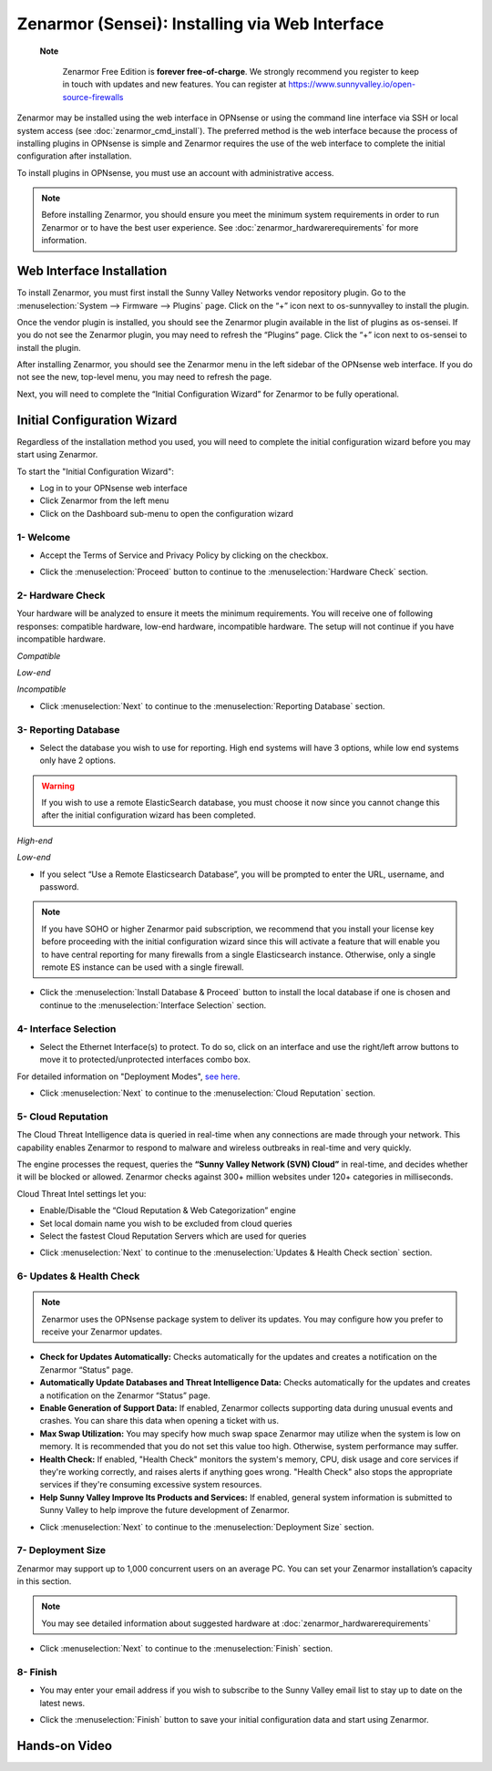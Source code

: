 ==================================================
Zenarmor (Sensei): Installing via Web Interface
==================================================




 **Note**
 
    Zenarmor Free Edition is **forever free-of-charge**. We strongly recommend you register to keep in touch with updates and new features. You can register at `https://www.sunnyvalley.io/open-source-firewalls <https://www.sunnyvalley.io/open-source-firewalls>`_
   

Zenarmor may be installed using the web interface in OPNsense or using the command line interface via SSH or local system access (see :doc:`zenarmor_cmd_install`). The preferred method is the web interface because the process of installing plugins in OPNsense is simple and Zenarmor requires the use of the web interface to complete the initial configuration after installation.

To install plugins in OPNsense, you must use an account with administrative access.

.. Note::

    Before installing Zenarmor, you should ensure you meet the minimum system requirements in order to run Zenarmor or to have the best user experience. See :doc:`zenarmor_hardwarerequirements` for more information.

----------------------------
Web Interface Installation
----------------------------

To install Zenarmor, you must first install the Sunny Valley Networks vendor repository plugin. Go to the :menuselection:`System --> Firmware --> Plugins` page. Click on the “+” icon next to os-sunnyvalley to install the plugin.

Once the vendor plugin is installed, you should see the Zenarmor plugin available in the list of plugins as os-sensei. If you do not see the Zenarmor plugin, you may need to refresh the “Plugins” page. Click the “+” icon next to os-sensei to install the plugin.

After installing Zenarmor, you should see the Zenarmor menu in the left sidebar of the OPNsense web interface. If you do not see the new, top-level menu, you may need to refresh the page.

.. image:: images/zenarmor-install-complete.png
    :width: 100%

Next, you will need to complete the “Initial Configuration Wizard” for Zenarmor to be fully operational.

.. _Sensei_Initial_Configuration_Wizard:

------------------------------
Initial Configuration Wizard
------------------------------
Regardless of the installation method you used, you will need to complete the initial configuration wizard before you may start using Zenarmor.

To start the "Initial Configuration Wizard":

* Log in to your OPNsense web interface
* Click Zenarmor from the left menu
* Click on the Dashboard sub-menu to open the configuration wizard

....................
1- Welcome
....................

* Accept the Terms of Service and Privacy Policy by clicking on the checkbox. 

.. image:: images/zenarmor-wizard-welcome.png
    :width: 100%

* Click the :menuselection:`Proceed` button to continue to the :menuselection:`Hardware Check` section.

....................
2- Hardware Check
....................

Your hardware will be analyzed to ensure it meets the minimum requirements. You will receive one of following responses: compatible hardware, low-end hardware, incompatible hardware. The setup will not continue if you have incompatible hardware.

.. image:: images/zenarmor-wizard-hardware-high-end.png
    :width: 100%

*Compatible*

.. image:: images/zenarmor-wizard-hardware-low-end.png
    :width: 100%

*Low-end*

.. image:: images/zenarmor-wizard-hardware-incompatible.png
    :width: 100%

*Incompatible*

* Click :menuselection:`Next` to continue to the :menuselection:`Reporting Database` section.

......................
3- Reporting Database
......................

* Select the database you wish to use for reporting. High end systems will have 3 options, while low end systems only have 2 options.

.. Warning::

    If you wish to use a remote ElasticSearch database, you must choose it now since you cannot change this after the initial configuration wizard has been completed.

.. image:: images/zenarmor-wizard-reporting-database-high-end.png
    :width: 100%

*High-end*

.. image:: images/zenarmor-wizard-reporting-database-low-end.png
    :width: 100%

*Low-end*

* If you select “Use a Remote Elasticsearch Database”, you will be prompted to enter the URL, username, and password.

.. Note::

    If you have SOHO or higher Zenarmor paid subscription, we recommend that you install your license key before proceeding with the initial configuration wizard since this will activate a feature that will enable you to have central reporting for many firewalls from a single Elasticsearch instance. Otherwise, only a single remote ES instance can be used with a single firewall.

.. image:: images/zenarmor-wizard-reporting-database-remote.png
    :width: 100%

* Click the :menuselection:`Install Database & Proceed` button to install the local database if one is chosen and continue to the :menuselection:`Interface Selection` section.

.......................
4- Interface Selection
.......................

* Select the Ethernet Interface(s) to protect. To do so, click on an interface and use the right/left arrow buttons to move it to protected/unprotected interfaces combo box.

For detailed information on "Deployment Modes", `see here <https://www.sunnyvalley.io/docs/guides/deployment-modes>`_. 

.. image:: images/zenarmor-wizard-interface-selection-available.png
    :width: 100%

.. image:: images/zenarmor-wizard-interface-selection-protected.png
    :width: 100%

* Click :menuselection:`Next` to continue to the :menuselection:`Cloud Reputation` section.

....................
5- Cloud Reputation
....................

The Cloud Threat Intelligence data is queried in real-time when any connections are made through your network. This capability enables Zenarmor to respond to malware and wireless outbreaks in real-time and very quickly.

The engine processes the request, queries the **“Sunny Valley Network (SVN) Cloud”** in real-time, and decides whether it will be blocked or allowed. Zenarmor checks against 300+ million websites under 120+ categories in milliseconds.

Cloud Threat Intel settings let you:

* Enable/Disable the “Cloud Reputation & Web Categorization” engine
* Set local domain name you wish to be excluded from cloud queries
* Select the fastest Cloud Reputation Servers which are used for queries

.. image:: images/zenarmor-wizard-cloud-reputation.png
    :width: 100%

* Click :menuselection:`Next` to continue to the :menuselection:`Updates & Health Check section` section.


..........................
6- Updates & Health Check
..........................

.. Note::

   Zenarmor uses the OPNsense package system to deliver its updates. You may configure how you prefer to receive your Zenarmor updates.

* **Check for Updates Automatically:** Checks automatically for the updates and creates a notification on the Zenarmor “Status” page.
* **Automatically Update Databases and Threat Intelligence Data:** Checks automatically for the updates and creates a notification on the Zenarmor “Status” page.
* **Enable Generation of Support Data:** If enabled, Zenarmor collects supporting data during unusual events and crashes. You can share this data when opening a ticket with us.
* **Max Swap Utilization:** You may specify how much swap space Zenarmor may utilize when the system is low on memory. It is recommended that you do not set this value too high. Otherwise, system performance may suffer.
* **Health Check:** If enabled, "Health Check" monitors the system's memory, CPU, disk usage and core services if they're working correctly, and raises alerts if anything goes wrong. "Health Check" also stops the appropriate services if they're consuming excessive system resources.
* **Help Sunny Valley Improve Its Products and Services:** If enabled, general system information is submitted to Sunny Valley to help improve the future development of Zenarmor.

.. image:: images/zenarmor-wizard-updates-health-check.png
    :width: 100%

* Click :menuselection:`Next` to continue to the :menuselection:`Deployment Size` section.

....................
7- Deployment Size
....................

Zenarmor may support up to 1,000 concurrent users on an average PC. You can set your Zenarmor installation’s capacity in this section.

.. Note::

    You may see detailed information about suggested hardware at :doc:`zenarmor_hardwarerequirements`

.. image:: images/zenarmor-wizard-deployment-size.png
    :width: 100%

* Click :menuselection:`Next` to continue to the :menuselection:`Finish` section.

....................
8- Finish
....................

* You may enter your email address if you wish to subscribe to the Sunny Valley email list to stay up to date on the latest news.

.. image:: images/zenarmor-wizard-finish.png
    :width: 100%

* Click the :menuselection:`Finish` button to save your initial configuration data and start using Zenarmor.

-------------------
**Hands-on Video**
-------------------

.. raw:: html

    <iframe width="560" height="315" src="https://www.youtube.com/watch?v=Hvz1qhNBZdo" frameborder="0" allowfullscreen></iframe>

